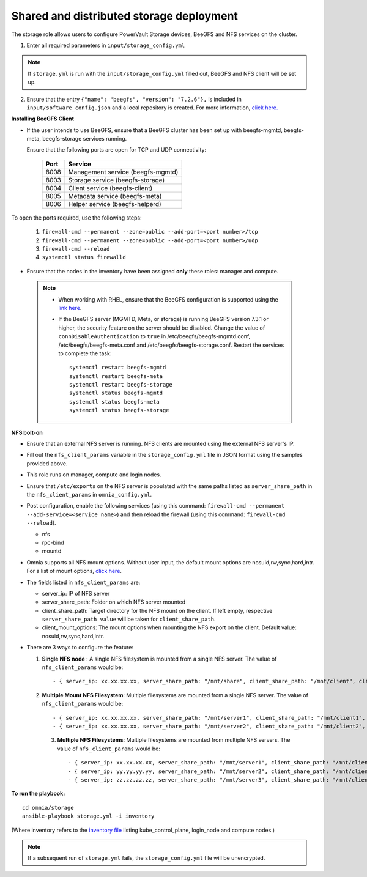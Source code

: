 Shared and distributed storage deployment
============================================

The storage role allows users to configure PowerVault Storage devices, BeeGFS and NFS services on the cluster.

1. Enter all required parameters in ``input/storage_config.yml``

.. csv-table:: Parameters for Storage
   :file: ../../Tables/storage_config.csv
   :header-rows: 1
   :keepspace:

.. note:: If ``storage.yml`` is run with the ``input/storage_config.yml`` filled out, BeeGFS and NFS client will be set up.

2. Ensure that the entry ``{"name": "beegfs", "version": "7.2.6"},`` is included in ``input/software_config.json`` and a local repository is created. For more information, `click here. <../../InstallationGuides/LocalRepo/index.html>`_

**Installing BeeGFS Client**

* If the user intends to use BeeGFS, ensure that a BeeGFS cluster has been set up with beegfs-mgmtd, beegfs-meta, beegfs-storage services running.

  Ensure that the following ports are open for TCP and UDP connectivity:

        +------+-----------------------------------+
        | Port | Service                           |
        +======+===================================+
        | 8008 | Management service (beegfs-mgmtd) |
        +------+-----------------------------------+
        | 8003 | Storage service (beegfs-storage)  |
        +------+-----------------------------------+
        | 8004 | Client service (beegfs-client)    |
        +------+-----------------------------------+
        | 8005 | Metadata service (beegfs-meta)    |
        +------+-----------------------------------+
        | 8006 | Helper service (beegfs-helperd)   |
        +------+-----------------------------------+



To open the ports required, use the following steps:

    1. ``firewall-cmd --permanent --zone=public --add-port=<port number>/tcp``

    2. ``firewall-cmd --permanent --zone=public --add-port=<port number>/udp``

    3. ``firewall-cmd --reload``

    4. ``systemctl status firewalld``



* Ensure that the nodes in the inventory have been assigned **only** these roles: manager and compute.

 .. note::

    * When working with RHEL, ensure that the BeeGFS configuration is supported using the `link here <../../Overview/SupportMatrix/OperatingSystems/RedHat.html>`_.

    * If the BeeGFS server (MGMTD, Meta, or storage) is running BeeGFS version 7.3.1 or higher, the security feature on the server should be disabled. Change the value of ``connDisableAuthentication`` to ``true`` in /etc/beegfs/beegfs-mgmtd.conf, /etc/beegfs/beegfs-meta.conf and /etc/beegfs/beegfs-storage.conf. Restart the services to complete the task: ::

        systemctl restart beegfs-mgmtd
        systemctl restart beegfs-meta
        systemctl restart beegfs-storage
        systemctl status beegfs-mgmtd
        systemctl status beegfs-meta
        systemctl status beegfs-storage


**NFS bolt-on**

* Ensure that an external NFS server is running. NFS clients are mounted using the external NFS server's IP.

* Fill out the ``nfs_client_params`` variable in the ``storage_config.yml`` file in JSON format using the samples provided above.

* This role runs on manager, compute and login nodes.

* Ensure that ``/etc/exports`` on the NFS server is populated with the same paths listed as ``server_share_path`` in the ``nfs_client_params`` in ``omnia_config.yml``.

* Post configuration, enable the following services (using this command: ``firewall-cmd --permanent --add-service=<service name>``) and then reload the firewall (using this command: ``firewall-cmd --reload``).

  - nfs

  - rpc-bind

  - mountd

* Omnia supports all NFS mount options. Without user input, the default mount options are nosuid,rw,sync,hard,intr. For a list of mount options, `click here <https://linux.die.net/man/5/nfs>`_.

* The fields listed in ``nfs_client_params`` are:

  - server_ip: IP of NFS server

  - server_share_path: Folder on which NFS server mounted

  - client_share_path: Target directory for the NFS mount on the client. If left empty, respective ``server_share_path value`` will be taken for ``client_share_path``.

  - client_mount_options: The mount options when mounting the NFS export on the client. Default value: nosuid,rw,sync,hard,intr.



* There are 3 ways to configure the feature:

  1. **Single NFS node** : A single NFS filesystem is mounted from a single NFS server. The value of ``nfs_client_params`` would be::

        - { server_ip: xx.xx.xx.xx, server_share_path: "/mnt/share", client_share_path: "/mnt/client", client_mount_options: "nosuid,rw,sync,hard,intr" }

  2. **Multiple Mount NFS Filesystem**: Multiple filesystems are mounted from a single NFS server. The value of ``nfs_client_params`` would be::

        - { server_ip: xx.xx.xx.xx, server_share_path: "/mnt/server1", client_share_path: "/mnt/client1", client_mount_options: "nosuid,rw,sync,hard,intr" }
        - { server_ip: xx.xx.xx.xx, server_share_path: "/mnt/server2", client_share_path: "/mnt/client2", client_mount_options: "nosuid,rw,sync,hard,intr" }

   3. **Multiple NFS Filesystems**: Multiple filesystems are mounted from multiple NFS servers. The value of ``nfs_client_params`` would be::

        - { server_ip: xx.xx.xx.xx, server_share_path: "/mnt/server1", client_share_path: "/mnt/client1", client_mount_options: "nosuid,rw,sync,hard,intr" }
        - { server_ip: yy.yy.yy.yy, server_share_path: "/mnt/server2", client_share_path: "/mnt/client2", client_mount_options: "nosuid,rw,sync,hard,intr" }
        - { server_ip: zz.zz.zz.zz, server_share_path: "/mnt/server3", client_share_path: "/mnt/client3", client_mount_options: "nosuid,rw,sync,hard,intr" }



**To run the playbook:** ::

    cd omnia/storage
    ansible-playbook storage.yml -i inventory

(Where inventory refers to the `inventory file <../../samplefiles.html>`_ listing kube_control_plane, login_node and compute nodes.)

.. note::  If a subsequent run of ``storage.yml`` fails, the ``storage_config.yml`` file will be unencrypted.

